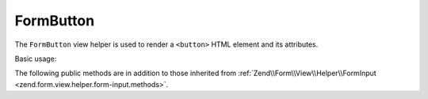 .. _zend.form.view.helper.form-button:

FormButton
^^^^^^^^^^

The ``FormButton`` view helper is used to render a ``<button>`` HTML element and its attributes.

Basic usage:

.. code-block:: php
   :linenos:

   use Zend\Form\Element;

   $element = new Element\Button('my-button');
   $element->setLabel("Reset");

   // Within your view...

   /**
    * Example #1: Render entire button in one shot...
    */
   echo $this->formButton($element);
   // <button name="my-button" type="button">Reset</button>

   /**
    * Example #2: Render button in 3 steps
    */
   // Render the opening tag
   echo $this->formButton()->openTag($element);
   // <button name="my-button" type="button">

   echo '<span class="inner">' . $element->getLabel() . '</span>';

   // Render the closing tag
   echo $this->formButton()->closeTag();
   // </button>

   /**
    * Example #3: Override the element label
    */
   echo $this->formButton()->render($element, 'My Content');
   // <button name="my-button" type="button">My Content</button>

.. _zend.form.view.helper.form-button.methods:

The following public methods are in addition to those inherited from
:ref:`Zend\\Form\\View\\Helper\\FormInput <zend.form.view.helper.form-input.methods>`.

.. function:: openTag($element = null)
   :noindex:

   Renders the ``<button>`` open tag for the ``$element`` instance.

   :rtype: string

.. function:: closeTag()
   :noindex:

   Renders a ``</button>`` closing tag.

   :rtype: string

.. function:: render(ElementInterface $element [, $buttonContent = null])
   :noindex:

   Renders a button's opening tag, inner content, and closing tag.

   :param $element: The button element.
   :param $buttonContent: (optional) The inner content to render. If ``null``, will default to the ``$element``'s label.
   :rtype: string
